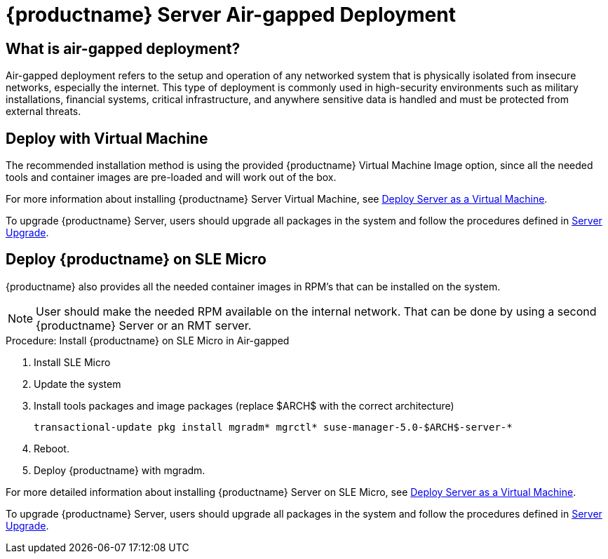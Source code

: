 = {productname} Server Air-gapped Deployment
ifeval::[{uyuni-content} == true]
:noindex:
endif::[]

== What is air-gapped deployment?

Air-gapped deployment refers to the setup and operation of any networked system that is physically isolated from insecure networks, especially the internet.
This type of deployment is commonly used in high-security environments such as military installations, financial systems, critical infrastructure, and anywhere sensitive data is handled and must be protected from external threats.

== Deploy with Virtual Machine

The recommended installation method is using the provided {productname} Virtual Machine Image option, since all the needed tools and container images are pre-loaded and will work out of the box.

For more information about installing {productname} Server Virtual Machine, see xref:container-deployment/suma/server-deployment-vm-suma.adoc[Deploy Server as a Virtual Machine].

To upgrade {productname} Server, users should upgrade all packages in the system and follow the procedures defined in xref:container-management/updating-server-containers.adoc[Server Upgrade].


== Deploy {productname} on SLE Micro

{productname} also provides all the needed container images in RPM's that can be installed on the system.

[NOTE]
====
User should make the needed RPM available on the internal network. That can be done by using a second {productname} Server or an RMT server.
====

.Procedure: Install {productname} on SLE Micro in Air-gapped
. Install SLE Micro
. Update the system
. Install tools packages and image packages (replace $ARCH$ with the correct architecture)
+
[source,shell]
----
transactional-update pkg install mgradm* mgrctl* suse-manager-5.0-$ARCH$-server-*
----
+
. Reboot.
. Deploy {productname} with mgradm.


For more detailed information about installing {productname} Server on SLE Micro, see xref:container-deployment/suma/server-deployment-suma.adoc[Deploy Server as a Virtual Machine].

To upgrade {productname} Server, users should upgrade all packages in the system and follow the procedures defined in xref:container-management/updating-server-containers.adoc[Server Upgrade].